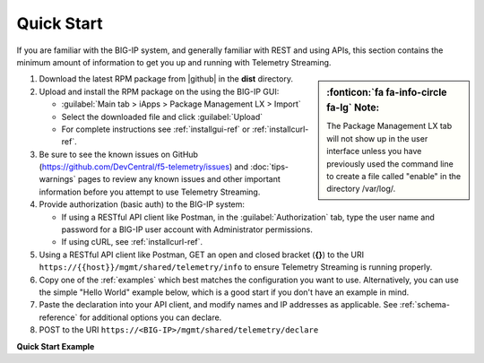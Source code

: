 Quick Start
===========

If you are familiar with the BIG-IP system, and generally familiar with REST and
using APIs, this section contains the minimum amount of information to get you
up and running with Telemetry Streaming.

.. sidebar:: :fonticon:`fa fa-info-circle fa-lg` Note:

   The Package Management LX tab will not show up in the user interface unless you have previously used the command line to create a file called "enable" in the directory /var/log/.

#. Download the latest RPM package from |github| in the **dist** directory.
#. Upload and install the RPM package on the using the BIG-IP GUI:

   - :guilabel:`Main tab > iApps > Package Management LX > Import`
   - Select the downloaded file and click :guilabel:`Upload`
   - For complete instructions see :ref:`installgui-ref` or
     :ref:`installcurl-ref`.

#. Be sure to see the known issues on GitHub (https://github.com/DevCentral/f5-telemetry/issues)  and :doc:`tips-warnings` pages to review any known issues and other important information before you attempt to use Telemetry Streaming.

#. Provide authorization (basic auth) to the BIG-IP system:  

   - If using a RESTful API client like Postman, in the :guilabel:`Authorization` tab, type the user name and password for a BIG-IP user account with Administrator permissions.
   - If using cURL, see :ref:`installcurl-ref`.

#. Using a RESTful API client like Postman, GET an open and
   closed bracket (**{}**) to the URI
   ``https://{{host}}/mgmt/shared/telemetry/info`` to ensure Telemetry Streaming is running
   properly.

#. Copy one of the :ref:`examples` which best matches the configuration you want
   to use.  Alternatively, you can use the simple "Hello World" example below,
   which is a good start if you don't have an example in mind.

#. Paste the declaration into your API client, and modify names and IP addresses
   as applicable.  See :ref:`schema-reference` for additional options you can
   declare.

#. POST to the URI ``https://<BIG-IP>/mgmt/shared/telemetry/declare``

**Quick Start Example**

.. code-block:: json
   :linenos:

    {
        "class": "Telemetry",
        "configuration": {
            "My_Poller": {
                "class": "System_Poller",
                "enabled": true,
                "trace": false,
                "interval": 60,
                "host": "x.x.x.x",
                "port": 443,
                "username": "myuser",
                "passphrase": "mypassphrase",
            },
            "My_Listener": {
                "class": "Event_Listener",
                "enabled": true,
                "trace": false,
                "port": 6514
            },
            "My_Consumer": {
                "class": "Consumer",
                "enabled": true,
                "trace": false,
                "type": "Azure_Log_Analytics",
                "host": "myworkspaceid",
                "passphrase": "mysharedkey"
                
            }
        }
    }






